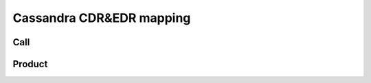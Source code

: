 Cassandra CDR&EDR mapping
=========================

====
Call
====

.. image:: _static/Cassandra_Call.png
    :align: center

=======
Product
=======

.. image:: _static/Cassandra_Product.png
    :align: center

